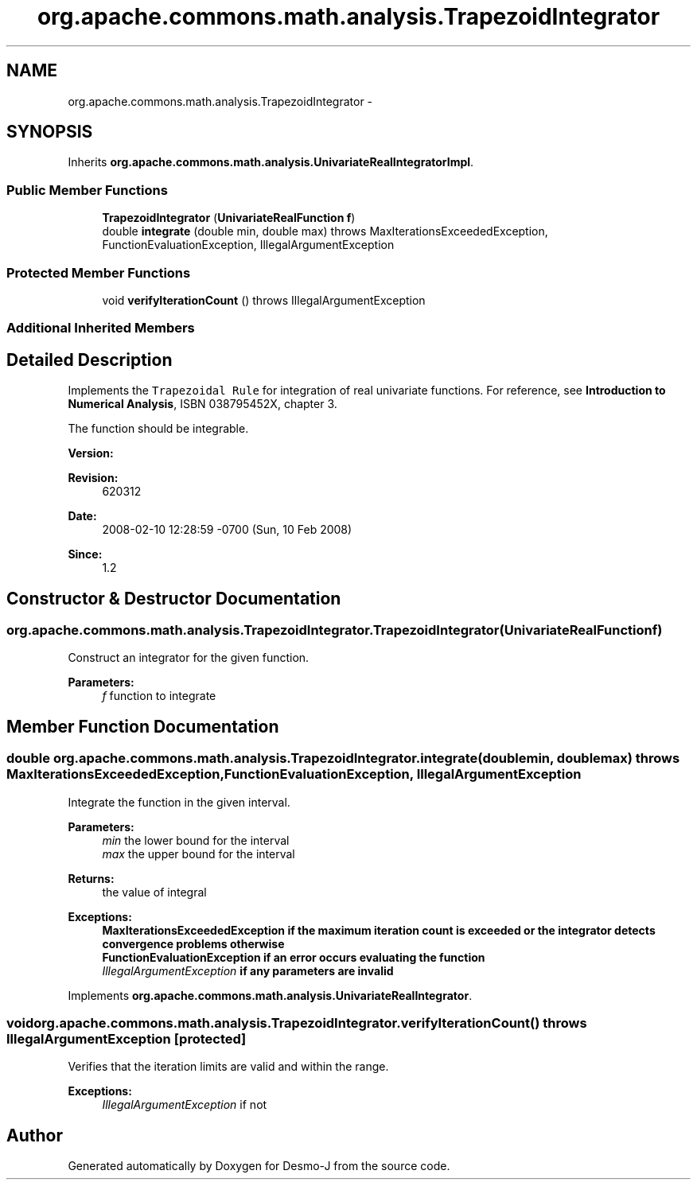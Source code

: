 .TH "org.apache.commons.math.analysis.TrapezoidIntegrator" 3 "Wed Dec 4 2013" "Version 1.0" "Desmo-J" \" -*- nroff -*-
.ad l
.nh
.SH NAME
org.apache.commons.math.analysis.TrapezoidIntegrator \- 
.SH SYNOPSIS
.br
.PP
.PP
Inherits \fBorg\&.apache\&.commons\&.math\&.analysis\&.UnivariateRealIntegratorImpl\fP\&.
.SS "Public Member Functions"

.in +1c
.ti -1c
.RI "\fBTrapezoidIntegrator\fP (\fBUnivariateRealFunction\fP \fBf\fP)"
.br
.ti -1c
.RI "double \fBintegrate\fP (double min, double max)  throws MaxIterationsExceededException,         FunctionEvaluationException, IllegalArgumentException "
.br
.in -1c
.SS "Protected Member Functions"

.in +1c
.ti -1c
.RI "void \fBverifyIterationCount\fP ()  throws IllegalArgumentException "
.br
.in -1c
.SS "Additional Inherited Members"
.SH "Detailed Description"
.PP 
Implements the \fCTrapezoidal Rule\fP for integration of real univariate functions\&. For reference, see \fBIntroduction to Numerical Analysis\fP, ISBN 038795452X, chapter 3\&. 
.PP
The function should be integrable\&.
.PP
\fBVersion:\fP
.RS 4
.RE
.PP
\fBRevision:\fP
.RS 4
620312 
.RE
.PP
\fBDate:\fP
.RS 4
2008-02-10 12:28:59 -0700 (Sun, 10 Feb 2008) 
.RE
.PP
\fBSince:\fP
.RS 4
1\&.2 
.RE
.PP

.SH "Constructor & Destructor Documentation"
.PP 
.SS "org\&.apache\&.commons\&.math\&.analysis\&.TrapezoidIntegrator\&.TrapezoidIntegrator (\fBUnivariateRealFunction\fPf)"
Construct an integrator for the given function\&.
.PP
\fBParameters:\fP
.RS 4
\fIf\fP function to integrate 
.RE
.PP

.SH "Member Function Documentation"
.PP 
.SS "double org\&.apache\&.commons\&.math\&.analysis\&.TrapezoidIntegrator\&.integrate (doublemin, doublemax) throws \fBMaxIterationsExceededException\fP,         \fBFunctionEvaluationException\fP, IllegalArgumentException"
Integrate the function in the given interval\&.
.PP
\fBParameters:\fP
.RS 4
\fImin\fP the lower bound for the interval 
.br
\fImax\fP the upper bound for the interval 
.RE
.PP
\fBReturns:\fP
.RS 4
the value of integral 
.RE
.PP
\fBExceptions:\fP
.RS 4
\fI\fBMaxIterationsExceededException\fP\fP if the maximum iteration count is exceeded or the integrator detects convergence problems otherwise 
.br
\fI\fBFunctionEvaluationException\fP\fP if an error occurs evaluating the function 
.br
\fIIllegalArgumentException\fP if any parameters are invalid 
.RE
.PP

.PP
Implements \fBorg\&.apache\&.commons\&.math\&.analysis\&.UnivariateRealIntegrator\fP\&.
.SS "void org\&.apache\&.commons\&.math\&.analysis\&.TrapezoidIntegrator\&.verifyIterationCount () throws IllegalArgumentException\fC [protected]\fP"
Verifies that the iteration limits are valid and within the range\&.
.PP
\fBExceptions:\fP
.RS 4
\fIIllegalArgumentException\fP if not 
.RE
.PP


.SH "Author"
.PP 
Generated automatically by Doxygen for Desmo-J from the source code\&.
